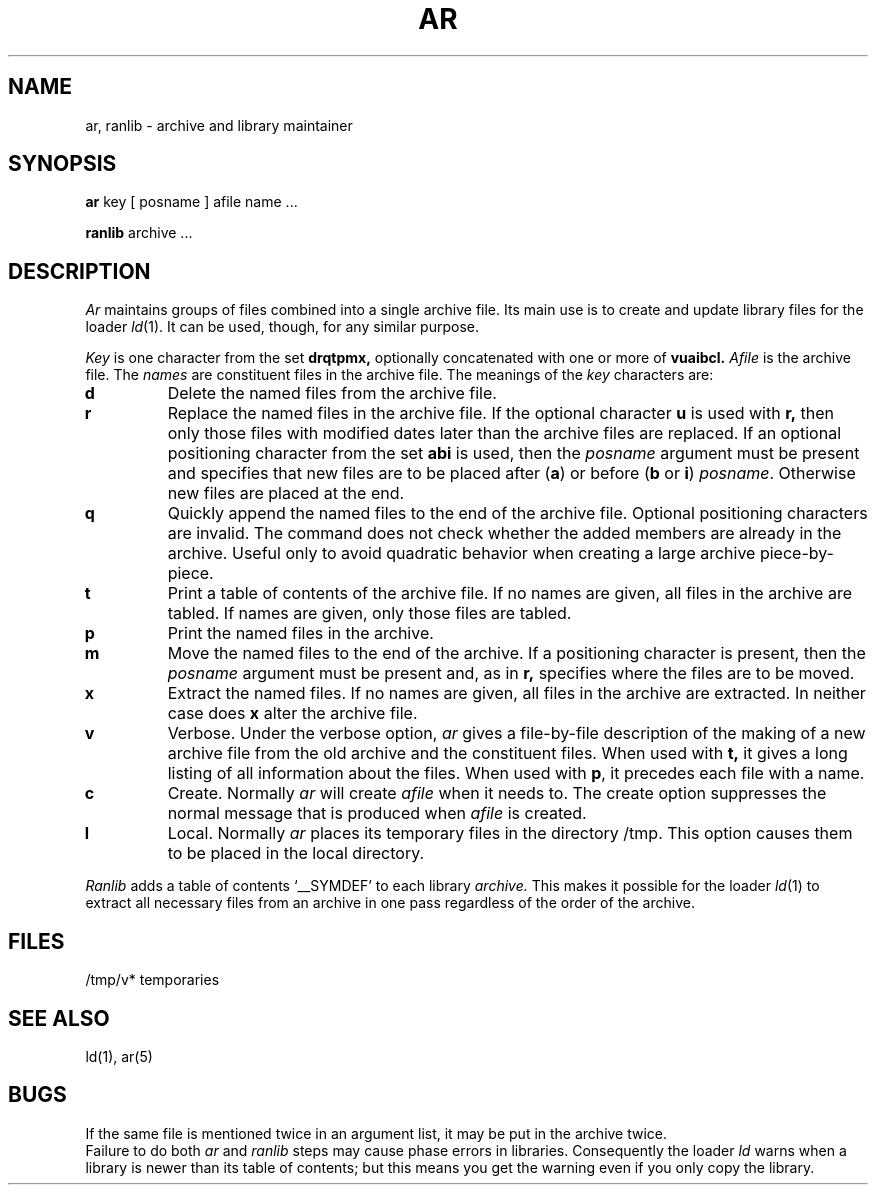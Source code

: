 .TH AR 1 
.SH NAME
ar, ranlib \- archive and library maintainer
.SH SYNOPSIS
.B ar
key [ posname ] afile name ...
.PP
.B ranlib
archive ...
.SH DESCRIPTION
.I Ar
maintains groups of files
combined into a single archive file.
Its main use
is to create and update library files for the loader
.IR ld (1).
It can be used, though, for any similar purpose.
.PP
.I Key
is one character from the set
.B drqtpmx,
optionally concatenated with
one or more of
.B vuaibcl.
.I Afile
is the archive file.
The
.I names
are constituent files in the archive file.
The meanings of the
.I key
characters are:
.TP
.B d
Delete the named files from the archive file.
.TP
.B r
Replace the named files in the archive file.
If the optional character
.B u
is used with
.B r,
then only those files with
modified dates later than
the archive files are replaced.
If an optional positioning character from the set
.B abi
is used, then the
.I posname
argument must be present
and specifies that new files are to be placed
after
.RB ( a )
or before
.RB ( b
or
.BR i )
.IR posname .
Otherwise
new files are placed at the end.
.TP
.B q
Quickly append the named files to the end of the archive file.
Optional positioning characters are invalid.
The command does not check whether the added members
are already in the archive.
Useful only to avoid quadratic behavior when creating a large
archive piece-by-piece.
.TP
.B t
Print a table of contents of the archive file.
If no names are given, all files in the archive are tabled.
If names are given, only those files are tabled.
.TP
.B p
Print the named files in the archive.
.TP
.B m
Move the named files to the end of the archive.
If a positioning character is present,
then the
.I posname
argument must be present and,
as in
.B r,
specifies where the files are to be moved.
.TP
.B x
Extract the named files.
If no names are given, all files in the archive are
extracted.
In neither case does
.B x
alter the archive file.
.TP
.B v
Verbose.
Under the verbose option,
.I ar
gives a file-by-file
description of the making of a
new archive file from the old archive and the constituent files.
When used with
.B t,
it gives a long listing of all information about the files.
When used with
.BR p ,
it precedes each file with a name.
.TP
.B c
Create.
Normally
.I ar
will create
.I afile
when it needs to.
The create option suppresses the
normal message that is produced when
.I afile
is created.
.TP
.B l
Local.
Normally
.I ar
places its temporary files in the directory /tmp.
This option causes them to be placed in the local directory.
.PP
.I Ranlib
adds a table of contents `_\^_SYMDEF' to each library
.I archive.
This makes it possible for the loader
.IR ld (1)
to extract all necessary files from an archive in one
pass regardless of the order of the archive.
.SH FILES
/tmp/v*  temporaries
.SH "SEE ALSO"
ld(1), ar(5)
.SH BUGS
If the same file is mentioned twice in an argument list,
it may be put in the archive twice.
.br
Failure to do both 
.I ar
and
.I ranlib
steps may cause phase errors in libraries.
Consequently the loader
.I ld
warns when  a library
is newer than its table of contents;
but this means you get the warning even if you only
copy the library.
